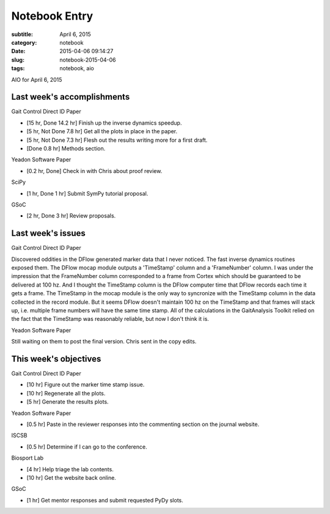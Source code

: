 ==============
Notebook Entry
==============

:subtitle: April 6, 2015
:category: notebook
:date: 2015-04-06 09:14:27
:slug: notebook-2015-04-06
:tags: notebook, aio


AIO for April 6, 2015



Last week's accomplishments
===========================

Gait Control Direct ID Paper

- [15 hr, Done 14.2 hr] Finish up the inverse dynamics speedup.
- [5 hr, Not Done 7.8 hr] Get all the plots in place in the paper.
- [5 hr, Not Done 7.3 hr] Flesh out the results writing more for a first draft.

- [Done 0.8 hr] Methods section.

Yeadon Software Paper

- [0.2 hr, Done] Check in with Chris about proof review.

SciPy

- [1 hr, Done 1 hr] Submit SymPy tutorial proposal.

GSoC

- [2 hr, Done 3 hr] Review proposals.

Last week's issues
==================

Gait Control Direct ID Paper

Discovered oddities in the DFlow generated marker data that I never noticed.
The fast inverse dynamics routines exposed them. The DFlow mocap module outputs
a 'TimeStamp' column and a 'FrameNumber' column. I was under the impression
that the FrameNumber column corresponded to a frame from Cortex which should be
guaranteed to be delivered at 100 hz. And I thought the TimeStamp column is the
DFlow computer time that DFlow records each time it gets a frame. The TimeStamp
in the mocap module is the only way to syncronize with the TimeStamp column in
the data collected in the record module. But it seems DFlow doesn't maintain
100 hz on the TimeStamp and that frames will stack up, i.e. multiple frame
numbers will have the same time stamp. All of the calculations in the
GaitAnalysis Toolkit relied on the fact that the TimeStamp was reasonably
reliable, but now I don't think it is.

Yeadon Software Paper

Still waiting on them to post the final version. Chris sent in the copy edits.

This week's objectives
======================

Gait Control Direct ID Paper

- [10 hr] Figure out the marker time stamp issue.
- [10 hr] Regenerate all the plots.
- [5 hr] Generate the results plots.

Yeadon Software Paper

- [0.5 hr] Paste in the reviewer responses into the commenting section on the
  journal website.

ISCSB

- [0.5 hr] Determine if I can go to the conference.

Biosport Lab

- [4 hr] Help triage the lab contents.
- [10 hr] Get the website back online.

GSoC

- [1 hr] Get mentor responses and submit requested PyDy slots.
